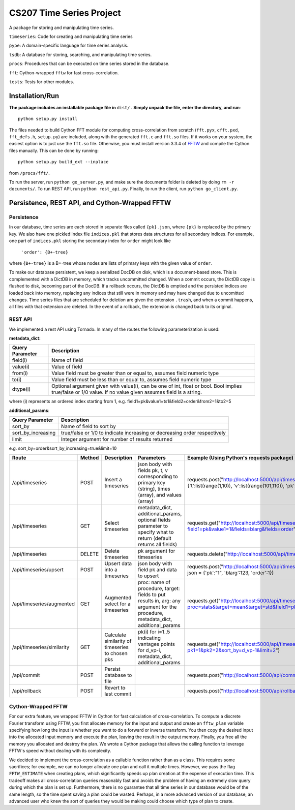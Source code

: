 =========================
CS207 Time Series Project
=========================
A package for storing and manipulating time series.

``timeseries``: Code for creating and manipulating time series

``pype``: A domain-specific language for time series analysis.

``tsdb``: A database for storing, searching, and manipulating time series.

``procs``: Procedures that can be executed on time series stored in the database.

``fft``: Cython-wrapped ``fftw`` for fast cross-correlation.

``tests``: Tests for other modules.

.. image:: https://travis-ci.org/mc-hammertimeseries/cs207project.svg?branch=master
   :target: https://travis-ci.org/mc-hammertimeseries/cs207project

.. image:: https://coveralls.io/repos/github/mc-hammertimeseries/cs207project/badge.svg?branch=master 
   :target: https://coveralls.io/github/mc-hammertimeseries/cs207project?branch=master

Installation/Run 
----------------
**The package includes an installable package file in** ``dist/`` **. Simply unpack the file, enter the directory, and run**::

   python setup.py install

The files needed to build Cython FFT module for computing cross-correlation from scratch (``fft.pyx``, ``cfft.pxd``, ``fft_defs.h``, ``setup.py``) are included, along with the generated ``fft.c`` and ``fft.so`` files. If it works on your system, the easiest option is to just use the ``fft.so`` file. Otherwise, you must install version 3.3.4 of `FFTW <http://www.fftw.org/>`_ and compile the Cython files manually. This can be done by running::

    python setup.py build_ext --inplace

from ``/procs/fft/``.

To run the server, run ``python go_server.py``, and make sure the documents folder is deleted by doing ``rm -r documents/``. To run REST API, run ``python rest_api.py``. Finally, to run the client, run ``python go_client.py``. 


Persistence, REST API, and Cython-Wrapped FFTW
----------------------------------------------

Persistence
===========
In our database, time series are each stored in separate files called ``{pk}.json``, where ``{pk}`` is replaced by the primary key. We also have one pickled index file ``indices.pkl`` that stores data structures for all secondary indices. For example, one part of ``indices.pkl`` storing the secondary index for ``order`` might look like

    ``'order': {B+-tree}``

where ``{B+-tree}`` is a B+-tree whose nodes are lists of primary keys with the given value of ``order``.

To make our database persistent, we keep a serialized DocDB on disk, which is a document-based store. This is complemented with a DictDB in memory, which tracks uncommitted changed. When a commit occurs, the DictDB copy is flushed to disk, becoming part of the DocDB. If a rollback occurs, the DictDB is emptied and the persisted indices are loaded back into memory, replacing any indices that still were in memory and may have changed due to uncomitted changes. Time series files that are scheduled for deletion are given the extension ``.trash``, and when a commit happens, all files with that extension are deleted. In the event of a rollback, the extension is changed back to its original.

REST API
========
We implemented a rest API using Tornado. In many of the routes the following parameterization is used:

**metadata_dict**:

+-----------------+-------------------------------------------------------------------------------------------------------------------------------------------------------------+
| Query Parameter | Description                                                                                                                                                 |
+=================+=============================================================================================================================================================+
| field(i)        | Name of field                                                                                                                                               |
+-----------------+-------------------------------------------------------------------------------------------------------------------------------------------------------------+
| value(i)        | Value of field                                                                                                                                              |
+-----------------+-------------------------------------------------------------------------------------------------------------------------------------------------------------+
| from(i)         | Value field must be greater than or equal to, assumes field numeric type                                                                                    |
+-----------------+-------------------------------------------------------------------------------------------------------------------------------------------------------------+
| to(i)           | Value field must be less than or equal to, assumes field numeric type                                                                                       |
+-----------------+-------------------------------------------------------------------------------------------------------------------------------------------------------------+
| dtype(i)        | Optional argument given with value(i), can be one of int, float or bool. Bool implies true/false or 1/0 value. If no value given assumes field is a string. |
+-----------------+-------------------------------------------------------------------------------------------------------------------------------------------------------------+

where (i) represents an ordered index starting from 1, e.g. field1=pk&value1=ts1&field2=order&from2=1&to2=5

**additional_params**:

+-----------------------+---------------------------------------------------------------------------+
| Query Parameter       | Description                                                               |
+=======================+===========================================================================+
| sort_by               | Name of field to sort by                                                  |
+-----------------------+---------------------------------------------------------------------------+
| sort_by_increasing    | true/false or 1/0 to indicate increasing or decreasing order respectively |
+-----------------------+---------------------------------------------------------------------------+
| limit                 | Integer argument for number of results returned                           |
+-----------------------+---------------------------------------------------------------------------+

e.g. sort_by=order&sort_by_increasing=true&limit=10

+----------------------------+--------+--------------------------------------------------+------------------------------------------------------------------------------------------------------------------------------------+-----------------------------------------------------------------------------------------------------------------------------+
| Route                      | Method | Description                                      | Parameters                                                                                                                         | Example (Using Python's requests package)                                                                                   |
+============================+========+==================================================+====================================================================================================================================+=============================================================================================================================+
| /api/timeseries            | POST   | Insert a timeseries                              | json body with fields pk, t, v corresponding to primary key (string), times (array), and values (array)                            | requests.post("http://localhost:5000/api/timeseries", json = {'t':list(range(1,10)), 'v':list(range(101,110)), 'pk':"1"})   |
+----------------------------+--------+--------------------------------------------------+------------------------------------------------------------------------------------------------------------------------------------+-----------------------------------------------------------------------------------------------------------------------------+
| /api/timeseries            | GET    | Select timeseries                                | metadata_dict, additional_params, optional fields parameter to specify what to return (default returns all fields)                 | requests.get("http://localhost:5000/api/timeseries?field1=pk&value1=1&fields=blarg&fields=order")                           |
+----------------------------+--------+--------------------------------------------------+------------------------------------------------------------------------------------------------------------------------------------+-----------------------------------------------------------------------------------------------------------------------------+
| /api/timeseries            | DELETE | Delete timeseries                                | pk argument for timeseries                                                                                                         | requests.delete("http://localhost:5000/api/timeseries?pk=1")                                                                |
+----------------------------+--------+--------------------------------------------------+------------------------------------------------------------------------------------------------------------------------------------+-----------------------------------------------------------------------------------------------------------------------------+
| /api/timeseries/upsert     | POST   | Upsert data into a timeseries                    | json body with field pk and data to upsert                                                                                         | requests.post("http://localhost:5000/api/timeseries/upsert", json = {'pk':"1", 'blarg':123, 'order':1})                     |
+----------------------------+--------+--------------------------------------------------+------------------------------------------------------------------------------------------------------------------------------------+-----------------------------------------------------------------------------------------------------------------------------+
| /api/timeseries/augmented  | GET    | Augmented select for a timeseries                | proc: name of procedure, target: fields to put results in, arg: any argument for the procedure, metadata_dict, additional_params   | requests.get("http://localhost:5000/api/timeseries/augmented?proc=stats&target=mean&target=std&field1=pk&value1=1")         |
+----------------------------+--------+--------------------------------------------------+------------------------------------------------------------------------------------------------------------------------------------+-----------------------------------------------------------------------------------------------------------------------------+
| /api/timeseries/similarity | GET    | Calculate similarity of timeseries to chosen pks | pk(i) for i=1..5 indicating vantages points for d_vp-i, metadata_dict, additional_params                                           | requests.get("http://localhost:5000/api/timeseries/similarity?pk1=1&pk2=2&sort_by=d_vp-1&limit=2")                          |
+----------------------------+--------+--------------------------------------------------+------------------------------------------------------------------------------------------------------------------------------------+-----------------------------------------------------------------------------------------------------------------------------+
| /api/commit                | POST   | Persist database to file                         |                                                                                                                                    | requests.post("http://localhost:5000/api/commit")                                                                           |
+----------------------------+--------+--------------------------------------------------+------------------------------------------------------------------------------------------------------------------------------------+-----------------------------------------------------------------------------------------------------------------------------+
| /api/rollback              | POST   | Revert to last commit                            |                                                                                                                                    | requests.post("http://localhost:5000/api/rollback")                                                                         |
+----------------------------+--------+--------------------------------------------------+------------------------------------------------------------------------------------------------------------------------------------+-----------------------------------------------------------------------------------------------------------------------------+

Cython-Wrapped FFTW
===================
For our extra feature, we wrapped FFTW in Cython for fast calculation of cross-correlation. To compute a discrete Fourier transform using FFTW, you first allocate memory for the input and output and create an ``fftw_plan`` variable specifying how long the input is whether you want to do a forward or inverse transform. You then copy the desired input into the allocated input memory and execute the plan, leaving the result in the output memory. Finally, you free all the memory you allocated and destroy the plan. We wrote a Cython package that allows the calling function to leverage FFTW's speed without dealing with its complexity.

We decided to implement the cross-correlation as a callable function rather than as a class. This requires some sacrifices; for example, we can no longer allocate one plan and call it multiple times. However, we pass the flag ``FFTW_ESTIMATE`` when creating plans, which significantly speeds up plan creation at the expense of execution time. This tradeoff makes all cross-correlation queries reasonably fast and avoids the problem of having an extremely slow query during which the plan is set up. Furthermore, there is no guarantee that all time series in our database would be of the same length, so the time spent saving a plan could be wasted. Perhaps, in a more advanced version of our database, an advanced user who knew the sort of queries they would be making could choose which type of plan to create.
